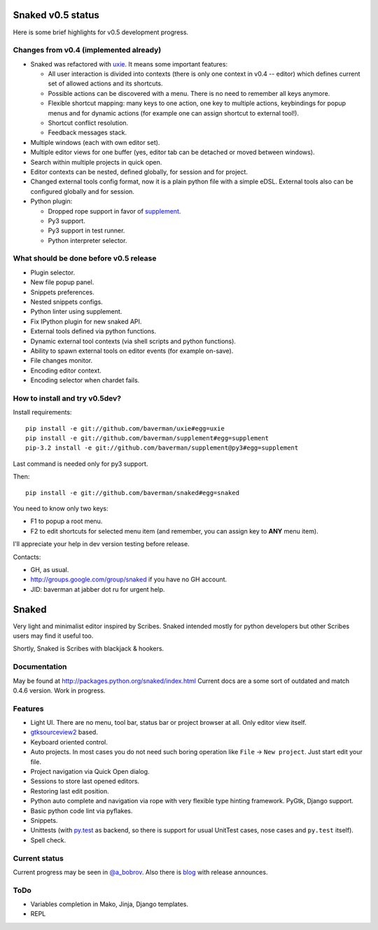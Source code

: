 Snaked v0.5 status
==================

Here is some brief highlights for v0.5 development progress.

Changes from v0.4 (implemented already)
---------------------------------------

* Snaked was refactored with `uxie <https://github.com/baverman/uxie>`_.
  It means some important features:

  * All user interaction is divided into contexts (there is only one context in
    v0.4 -- editor) which defines current set of allowed actions and its
    shortcuts.

  * Possible actions can be discovered with a menu. There is no need to
    remember all keys anymore.

  * Flexible shortcut mapping: many keys to one action, one key to multiple
    actions, keybindings for popup menus and for dynamic actions (for example
    one can assign shortcut to external tool!).

  * Shortcut conflict resolution.

  * Feedback messages stack.

* Multiple windows (each with own editor set).

* Multiple editor views for one buffer (yes, editor tab can be detached
  or moved between windows).

* Search within multiple projects in quick open.

* Editor contexts can be nested, defined globally, for session and for project.

* Changed external tools config format, now it is a plain python file with a
  simple eDSL. External tools also can be configured globally and for session.

* Python plugin:

  * Dropped rope support in favor of
    `supplement <https://github.com/baverman/sipplement>`_.

  * Py3 support.

  * Py3 support in test runner.

  * Python interpreter selector.

What should be done before v0.5 release
---------------------------------------

* Plugin selector.

* New file popup panel.

* Snippets preferences.

* Nested snippets configs.

* Python linter using supplement.

* Fix IPython plugin for new snaked API.

* External tools defined via python functions.

* Dynamic external tool contexts (via shell scripts and python functions).

* Ability to spawn external tools on editor events (for example on-save).

* File changes monitor.

* Encoding editor context.

* Encoding selector when chardet fails.


How to install and try v0.5dev?
-------------------------------

Install requirements::

   pip install -e git://github.com/baverman/uxie#egg=uxie
   pip install -e git://github.com/baverman/supplement#egg=supplement
   pip-3.2 install -e git://github.com/baverman/supplement@py3#egg=supplement

Last command is needed only for py3 support.

Then::

   pip install -e git://github.com/baverman/snaked#egg=snaked

You need to know only two keys:

* F1 to popup a root menu.
* F2 to edit shortcuts for selected menu item (and remember, you can assign
  key to **ANY** menu item).

I'll appreciate your help in dev version testing before release.

Contacts:

* GH, as usual.
* http://groups.google.com/group/snaked if you have no GH account.
* JID: baverman at jabber dot ru for urgent help.


Snaked
======

Very light and minimalist editor inspired by Scribes. Snaked intended mostly for
python developers but other Scribes users may find it useful too.

Shortly, Snaked is Scribes with blackjack & hookers.


Documentation
-------------

May be found at http://packages.python.org/snaked/index.html
Current docs are a some sort of outdated and match 0.4.6 version.
Work in progress.

Features
--------

* Light UI. There are no menu, tool bar, status bar or project browser at all.
  Only editor view  itself.

* `gtksourceview2 <http://projects.gnome.org/gtksourceview/>`_ based.

* Keyboard oriented control.

* Auto projects. In most cases you do not need such boring operation like
  ``File`` → ``New project``. Just start edit your file.

* Project navigation via Quick Open dialog.

* Sessions to store last opened editors.

* Restoring last edit position.

* Python auto complete and navigation via rope with very flexible type hinting
  framework. PyGtk, Django support.

* Basic python code lint via pyflakes.

* Snippets.

* Unittests (with `py.test <http://pytest.org/>`_ as backend, so there is
  support for usual UnitTest   cases, nose cases and ``py.test`` itself).

* Spell check.


Current status
--------------

Current progress may be seen in `@a_bobrov <http://twitter.com/a_bobrov>`_. Also
there is `blog <http://bobrochel.blogspot.com/search/label/snaked>`_ with
release announces.


ToDo
----

* Variables completion in Mako, Jinja, Django templates.
* REPL
